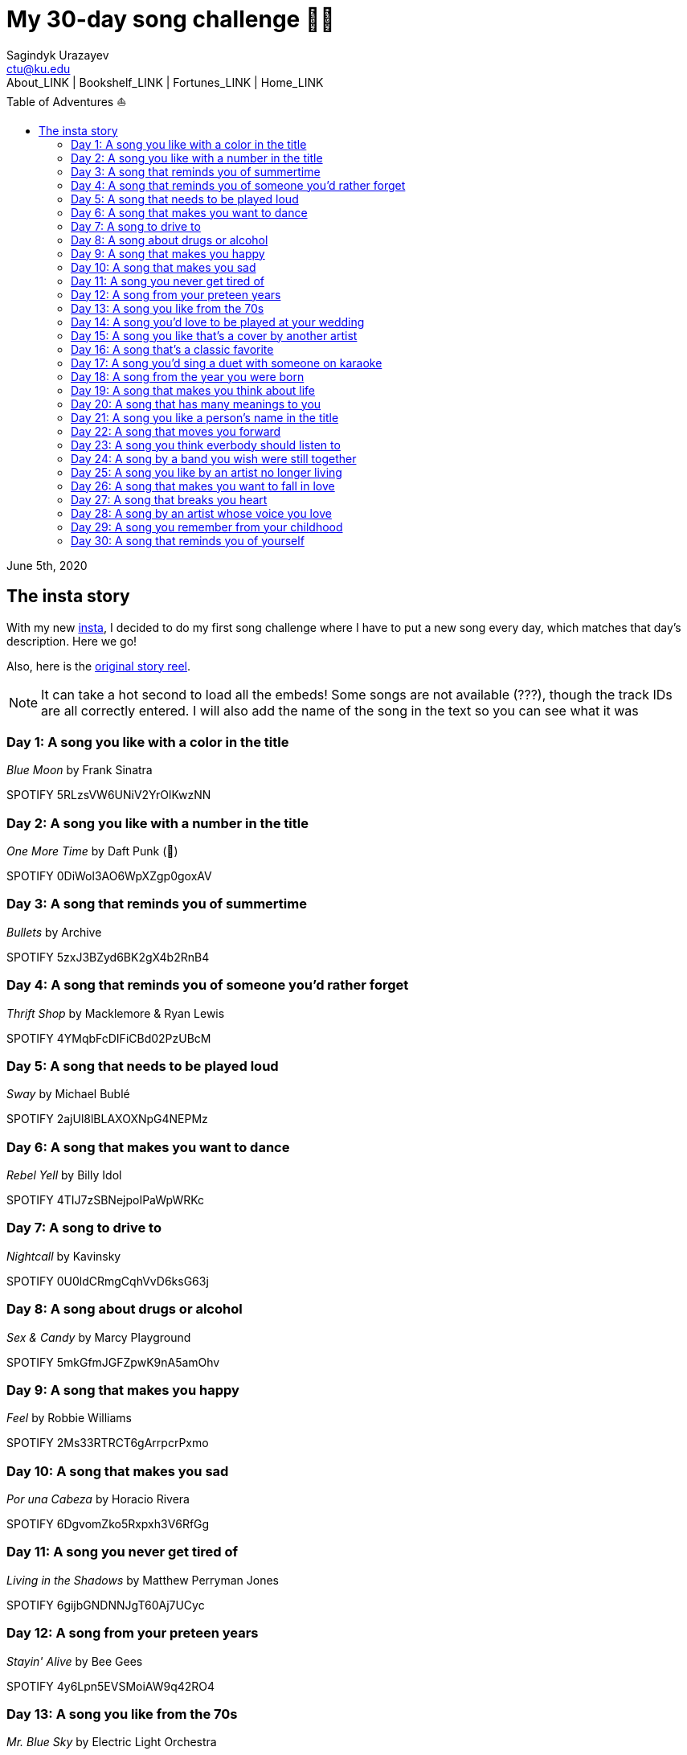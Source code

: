 = My 30-day song challenge 🎵🤘
Sagindyk Urazayev <ctu@ku.edu>
About_LINK | Bookshelf_LINK | Fortunes_LINK | Home_LINK
:toc: left
:toc-title: Table of Adventures ⛵
:nofooter:
:experimental:

June 5th, 2020

== The insta story

With my new https://www.instagram.com/sandy_uraz/[insta], I decided to
do my first song challenge where I have to put a new song every day,
which matches that day's description. Here we go!

Also, here is the
https://www.instagram.com/stories/highlights/17848385216106957/[original
story reel].

NOTE: It can take a hot second to load all the embeds! Some songs are
not available (???), though the track IDs are all correctly entered. I
will also add the name of the song in the text so you can see what it
was

=== Day 1: A song you like with a color in the title

_Blue Moon_ by Frank Sinatra

SPOTIFY 5RLzsVW6UNiV2YrOlKwzNN

=== Day 2: A song you like with a number in the title

_One More Time_ by Daft Punk (💌)

SPOTIFY 0DiWol3AO6WpXZgp0goxAV

=== Day 3: A song that reminds you of summertime

_Bullets_ by Archive

SPOTIFY 5zxJ3BZyd6BK2gX4b2RnB4

=== Day 4: A song that reminds you of someone you'd rather forget

_Thrift Shop_ by Macklemore & Ryan Lewis

SPOTIFY 4YMqbFcDIFiCBd02PzUBcM

=== Day 5: A song that needs to be played loud

_Sway_ by Michael Bublé

SPOTIFY 2ajUl8lBLAXOXNpG4NEPMz

=== Day 6: A song that makes you want to dance

_Rebel Yell_ by Billy Idol

SPOTIFY 4TIJ7zSBNejpoIPaWpWRKc

=== Day 7: A song to drive to

_Nightcall_ by Kavinsky

SPOTIFY 0U0ldCRmgCqhVvD6ksG63j

=== Day 8: A song about drugs or alcohol

_Sex & Candy_ by Marcy Playground

SPOTIFY 5mkGfmJGFZpwK9nA5amOhv

=== Day 9: A song that makes you happy

_Feel_ by Robbie Williams

SPOTIFY 2Ms33RTRCT6gArrpcrPxmo

=== Day 10: A song that makes you sad

_Por una Cabeza_ by Horacio Rivera

SPOTIFY 6DgvomZko5Rxpxh3V6RfGg

=== Day 11: A song you never get tired of

_Living in the Shadows_ by Matthew Perryman Jones

SPOTIFY 6gijbGNDNNJgT60Aj7UCyc

=== Day 12: A song from your preteen years

_Stayin' Alive_ by Bee Gees

SPOTIFY 4y6Lpn5EVSMoiAW9q42RO4

=== Day 13: A song you like from the 70s

_Mr. Blue Sky_ by Electric Light Orchestra

SPOTIFY 2RlgNHKcydI9sayD2Df2xp

=== Day 14: A song you'd love to be played at your wedding

_Unchained Melody_ by The Righteous Brothers

SPOTIFY 1jFhnVoJkcB4lf9tT0rSZS

=== Day 15: A song you like that's a cover by another artist

_Amish Paradise_ by "Weird Al" Yankovic

SPOTIFY 5r96TaQquRrlo3Ym3ZlSL2

=== Day 16: A song that's a classic favorite

_Girl, You'll Be a Woman Soon_ by Urge Overkill (real shame this one is
unavailable, please listen to it if you can find a chance)

SPOTIFY 5u6Woby9oKAF8LhhuxykH1

=== Day 17: A song you'd sing a duet with someone on karaoke

_Let's Ride Into the Sunset Together_ written by Tony Vice and Jerry
Burnham, and performed by the Lost Weekend Western Swing Band, with
vocals by Don Burnham and Patty Kistner.

SPOTIFY 17ozPYYjhdjiOYqVHjSt2j

=== Day 18: A song from the year you were born

_Gimme More_ by Britney Spears (I really thought this was from 2000,
it's actually from 2007)

SPOTIFY 6ic8OlLUNEATToEFU3xmaH

=== Day 19: A song that makes you think about life

_Within_ by Daft Punk

SPOTIFY 7Bxv0WL7UC6WwQpk9TzdMJ

=== Day 20: A song that has many meanings to you

_Digital Love_ by Daft Punk

SPOTIFY 5D06AhoBSkwDbgkuALoIot

=== Day 21: A song you like a person's name in the title

_With Every Heartbeat_

SPOTIFY 17FSlwAcuzwITI7cA1w0Lq

=== Day 22: A song that moves you forward

_Perfect Day_ by Lou Reed

SPOTIFY 4TOMI010Sd4ZAX4aZ5TS85

=== Day 23: A song you think everbody should listen to

_Supreme_ by Robbie Williams

SPOTIFY 4dZ3V71vsqSn9MJ18y8YaJ

=== Day 24: A song by a band you wish were still together

_Money, Money, Money_ by ABBA

SPOTIFY 29FNeqjOV2kPWGS55qhtGB

=== Day 25: A song you like by an artist no longer living

_They Don't Care About Us_ by Michael Jackson

SPOTIFY 3wuCCNCnBhJlwkIJTBZFiv

=== Day 26: A song that makes you want to fall in love

_Something About Us_ by Daft Punk

SPOTIFY 1NeLwFETswx8Fzxl2AFl91

=== Day 27: A song that breaks you heart

_Por una Cabeza_ by Horacio Rivera

SPOTIFY 6DgvomZko5Rxpxh3V6RfGg

=== Day 28: A song by an artist whose voice you love

Straight-up missed this one. Oh well

=== Day 29: A song you remember from your childhood

Really couldn't come up with this one. Wasn't much of a music listener
back in the ol' days ¯\\_(ツ)_/¯

=== Day 30: A song that reminds you of yourself

_Veridis Quo_ by Daft Punk

SPOTIFY 2LD2gT7gwAurzdQDQtILds
TOMB
